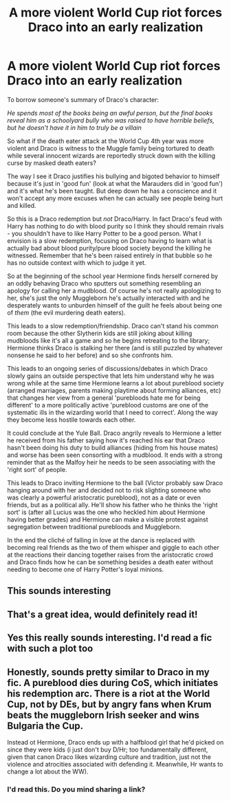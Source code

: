 #+TITLE: A more violent World Cup riot forces Draco into an early realization

* A more violent World Cup riot forces Draco into an early realization
:PROPERTIES:
:Author: Mckernan
:Score: 13
:DateUnix: 1600177089.0
:DateShort: 2020-Sep-15
:FlairText: Prompt
:END:
To borrow someone's summary of Draco's character:

/He spends most of the books being an awful person, but the final books reveal him as a schoolyard bully who was raised to have horrible beliefs, but he doesn't have it in him to truly be a villain/

So what if the death eater attack at the World Cup 4th year was more violent and Draco is witness to the Muggle family being tortured to death while several innocent wizards are reportedly struck down with the killing curse by masked death eaters?

The way I see it Draco justifies his bullying and bigoted behavior to himself because it's just in 'good fun' (look at what the Marauders did in 'good fun') and it's what he's been taught. But deep down he has a conscience and it won't accept any more excuses when he can actually see people being hurt and killed.

So this is a Draco redemption but /not/ Draco/Harry. In fact Draco's feud with Harry has nothing to do with blood purity so I think they should remain rivals - you shouldn't have to like Harry Potter to be a good person. What I envision is a slow redemption, focusing on Draco having to learn what is actually bad about blood purity/pure blood society beyond the killing he witnessed. Remember that he's been raised entirely in that bubble so he has no outside context with which to judge it yet.

So at the beginning of the school year Hermione finds herself cornered by an oddly behaving Draco who sputters out something resembling an apology for calling her a mudblood. Of course he's not really apologizing to her, she's just the only Muggleborn he's actually interacted with and he desperately wants to unburden himself of the guilt he feels about being one of /them/ (the evil murdering death eaters).

This leads to a slow redemption/friendship. Draco can't stand his common room because the other Slytherin kids are still joking about killing mudbloods like it's all a game and so he begins retreating to the library; Hermione thinks Draco is stalking her there (and is still puzzled by whatever nonsense he said to her before) and so she confronts him.

This leads to an ongoing series of discussions/debates in which Draco slowly gains an outside perspective that lets him understand why he was wrong while at the same time Hermione learns a lot about pureblood society (arranged marriages, parents making playtime about forming alliances, etc) that changes her view from a general 'purebloods hate me for being different' to a more politically active 'pureblood customs are one of the systematic ills in the wizarding world that I need to correct'. Along the way they become less hostile towards each other.

It could conclude at the Yule Ball. Draco angrily reveals to Hermione a letter he received from his father saying how it's reached his ear that Draco hasn't been doing his duty to build alliances (hiding from his house mates) and worse has been seen consorting with a mudblood. It ends with a strong reminder that as the Malfoy heir he needs to be seen associating with the 'right sort' of people.

This leads to Draco inviting Hermione to the ball (Victor probably saw Draco hanging around with her and decided not to risk slighting someone who was clearly a powerful aristocratic pureblood), not as a date or even friends, but as a political ally. He'll show his father who he thinks the 'right sort' is (after all Lucius was the one who heckled him about Hermione having better grades) and Hermione can make a visible protest against segregation between traditional purebloods and Muggleborn.

In the end the cliché of falling in love at the dance is replaced with becoming real friends as the two of them whisper and giggle to each other at the reactions their dancing together raises from the aristocratic crowd and Draco finds how he can be something besides a death eater without needing to become one of Harry Potter's loyal minions.


** This sounds interesting
:PROPERTIES:
:Author: MiramarMIsama
:Score: 2
:DateUnix: 1600178741.0
:DateShort: 2020-Sep-15
:END:


** That's a great idea, would definitely read it!
:PROPERTIES:
:Author: jo_piqla
:Score: 2
:DateUnix: 1600179611.0
:DateShort: 2020-Sep-15
:END:


** Yes this really sounds interesting. I'd read a fic with such a plot too
:PROPERTIES:
:Author: al_cohen
:Score: 2
:DateUnix: 1600196939.0
:DateShort: 2020-Sep-15
:END:


** Honestly, sounds pretty similar to Draco in my fic. A pureblood dies during CoS, which initiates his redemption arc. There is a riot at the World Cup, not by DEs, but by angry fans when Krum beats the muggleborn Irish seeker and wins Bulgaria the Cup.

Instead ot Hermione, Draco ends up with a halfblood girl that he'd picked on since they were kids (i just don't buy D/Hr; too fundamentally different, given that canon Draco likes wizarding culture and tradition, just not the violence and atrocities associated with defending it. Meanwhile, Hr wants to change a lot about the WW).
:PROPERTIES:
:Score: 1
:DateUnix: 1600180366.0
:DateShort: 2020-Sep-15
:END:

*** I'd read this. Do you mind sharing a link?
:PROPERTIES:
:Author: al_cohen
:Score: 4
:DateUnix: 1600197022.0
:DateShort: 2020-Sep-15
:END:
